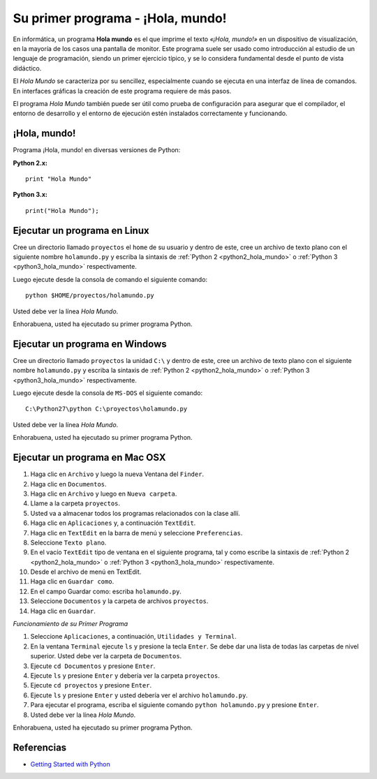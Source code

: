 .. -*- coding: utf-8 -*-


.. _python_1er_programa:

Su primer programa - ¡Hola, mundo!
----------------------------------

En informática, un programa **Hola mundo** es el que imprime el texto
*«¡Hola, mundo!»* en un dispositivo de visualización, en la mayoría de
los casos una pantalla de monitor. Este programa suele ser usado como
introducción al estudio de un lenguaje de programación, siendo un primer
ejercicio típico, y se lo considera fundamental desde el punto de vista
didáctico.

El *Hola Mundo* se caracteriza por su sencillez, especialmente cuando se
ejecuta en una interfaz de línea de comandos. En interfaces gráficas la
creación de este programa requiere de más pasos.

El programa *Hola Mundo* también puede ser útil como prueba de configuración
para asegurar que el compilador, el entorno de desarrollo y el entorno de
ejecución estén instalados correctamente y funcionando.


.. _python_hola_mundo:

¡Hola, mundo!
.............

Programa ¡Hola, mundo! en diversas versiones de Python:

.. _python2_hola_mundo:

**Python 2.x:** ::

  print "Hola Mundo"


.. _python3_hola_mundo:

**Python 3.x:** ::

  print("Hola Mundo");


.. _python_ejecutar_linux:

Ejecutar un programa en Linux
.............................

Cree un directorio llamado ``proyectos`` el ``home`` de su usuario
y dentro de este, cree un archivo de texto plano con el siguiente
nombre ``holamundo.py`` y escriba la sintaxis de :ref:`Python 2 <python2_hola_mundo>` 
o :ref:`Python 3 <python3_hola_mundo>` respectivamente.

Luego ejecute desde la consola de comando el siguiente comando:

::

  python $HOME/proyectos/holamundo.py

Usted debe ver la línea *Hola Mundo*.

Enhorabuena, usted ha ejecutado su primer programa Python.


.. _python_ejecutar_windows:

Ejecutar un programa en Windows
...............................

Cree un directorio llamado ``proyectos`` la unidad ``C:\`` y dentro
de este, cree un archivo de texto plano con el siguiente nombre
``holamundo.py`` y escriba la sintaxis de :ref:`Python 2 <python2_hola_mundo>` 
o :ref:`Python 3 <python3_hola_mundo>` respectivamente.

Luego ejecute desde la consola de ``MS-DOS`` el siguiente comando:

::

  C:\Python27\python C:\proyectos\holamundo.py

Usted debe ver la línea *Hola Mundo*.

Enhorabuena, usted ha ejecutado su primer programa Python.


.. _python_ejecutar_macosx:

Ejecutar un programa en Mac OSX
...............................

#. Haga clic en ``Archivo`` y luego la nueva Ventana del ``Finder``.

#. Haga clic en ``Documentos``.

#. Haga clic en ``Archivo`` y luego en ``Nueva carpeta``.

#. Llame a la carpeta ``proyectos``.

#. Usted va a almacenar todos los programas relacionados con la clase allí.

#. Haga clic en ``Aplicaciones`` y, a continuación ``TextEdit``.

#. Haga clic en ``TextEdit`` en la barra de menú y seleccione ``Preferencias``.

#. Seleccione ``Texto plano``.

#. En el vacío ``TextEdit`` tipo de ventana en el siguiente programa, tal y
   como escribe la sintaxis de :ref:`Python 2 <python2_hola_mundo>` o 
   :ref:`Python 3 <python3_hola_mundo>` respectivamente.

#. Desde el archivo de menú en TextEdit.

#. Haga clic en ``Guardar como``.

#. En el campo Guardar como: escriba ``holamundo.py``.

#. Seleccione ``Documentos`` y la carpeta de archivos ``proyectos``.

#. Haga clic en ``Guardar``.

*Funcionamiento de su Primer Programa*

#. Seleccione ``Aplicaciones``, a continuación, ``Utilidades y Terminal``.

#. En la ventana ``Terminal`` ejecute ``ls`` y presione la tecla ``Enter``.
   Se debe dar una lista de todas las carpetas de nivel superior. Usted debe
   ver la carpeta de ``Documentos``.

#. Ejecute ``cd Documentos`` y presione ``Enter``.

#. Ejecute ``ls`` y presione ``Enter`` y debería ver la carpeta ``proyectos``.

#. Ejecute ``cd proyectos`` y presione ``Enter``.

#. Ejecute ``ls`` y presione ``Enter`` y usted debería ver el archivo ``holamundo.py``.

#. Para ejecutar el programa, escriba el siguiente comando ``python holamundo.py`` 
   y presione ``Enter``.

#. Usted debe ver la línea *Hola Mundo*.

Enhorabuena, usted ha ejecutado su primer programa Python.


.. seealso::

    .. figure:: https://img.youtube.com/vi/OtJEj7N9T6k/0.jpg
        :align: center
        :width: 60%

        Vídeo `Tutorial Python 3 - Hola Mundo`_, cortesía de `CodigoFacilito.com`_.

    .. todo:: Cambiar la URL de imagen de previsuaalación del video, de forma local.


Referencias
...........

- `Getting Started with Python <http://www.cs.utexas.edu/~mitra/bytes/start.html>`_

.. _Tutorial Python 3 - Hola Mundo: https://www.youtube.com/watch?v=OtJEj7N9T6k
.. _`CodigoFacilito.com`: https://www.codigofacilito.com/
